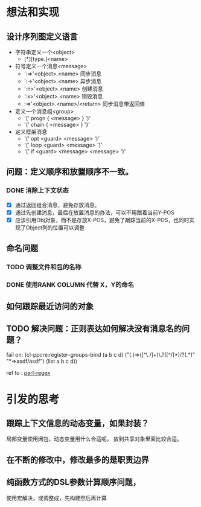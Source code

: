 * 想法和实现
** 设计序列图定义语言
 - 字符串定义一个<object> 
   - [*][type.]<name>
 - 符号定义一个消息<message>
   - ':=>'<object>.<name> 同步消息
   - ':->'<object>.<name> 异步消息
   - ':n>'<object>.<name> 创建消息
   - ':x>'<object>.<name> 销毁消息 
   -  :=>'<object>.<name>/<return> 同步消息带返回值
   

 - 定义一个消息组<group>
   - '(' progn  { <message> } ')'
   - '(' chain  { <message> } '}' 
 - 定义框架消息
   - '(' opt <guard> <message> ')'
   - '(' loop <guard> <message> ')' 
   - '(' if <guard> <message>  <message> ')'

** 问题：定义顺序和放置顺序不一致。
*** DONE 消除上下文状态
    + [X] 通过返回组合消息，避免存放消息。
    + [X] 通过先创建消息，最后在放置消息的办法，可以不用跟着当前Y-POS
    + [X] 应该引用Obj对象，而不是存放X-POS，避免了跟踪当前的X-POS，也同时实现了Object列的位置可以调整

** 命名问题
*** TODO 调整文件和包的名称
*** DONE 使用RANK COLUMN 代替 X，Y的命名

** 如何跟踪最近访问的对象  

** TODO 解决问题：正则表达如何解决没有消息名的问题？
  fail on: (cl-ppcre:register-groups-bind (a b c d) ("(.)=>([^\./]+)\.?([^/]*)/?(.*)" "*=>asdf/asdf") (list a b c d))       
  
  ref to : [[http://www.runoob.com/perl/perl-regular-expressions.html][perl-regex]]
                  
* 引发的思考
** 跟踪上下文信息的动态变量，如果封装？
   局部变量使用闭包，动态变量用什么合适呢。
   放到共享对象里面比较合适。

** 在不断的修改中，修改最多的是职责边界

** 纯函数方式的DSL参数计算顺序问题，
   使用宏解决，或调整成，先构建然后再计算
